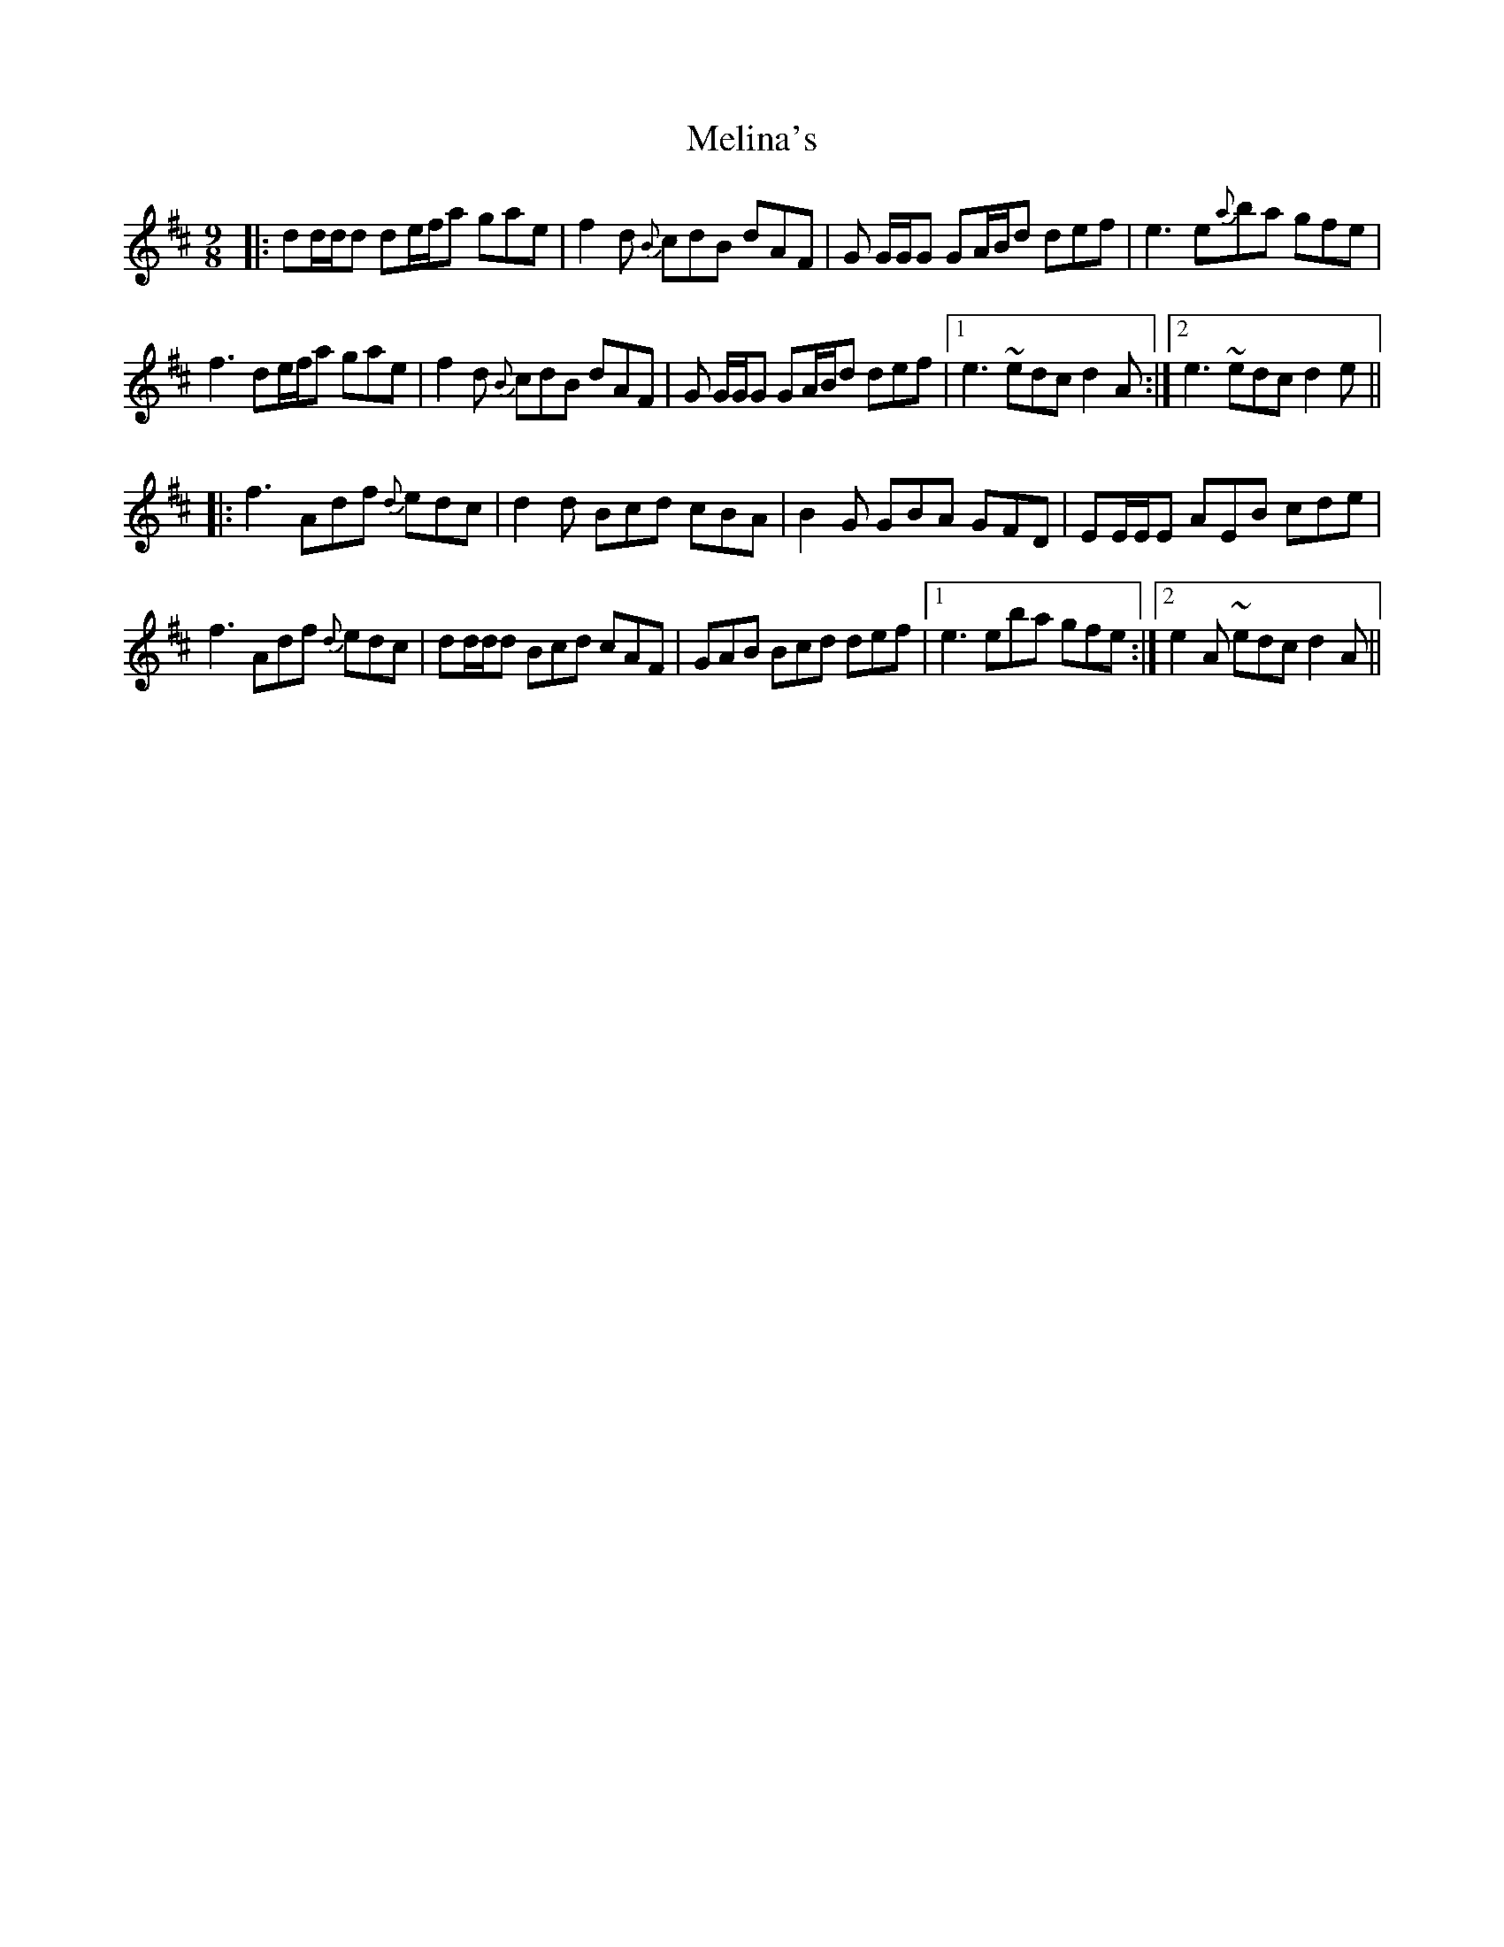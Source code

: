 X: 26277
T: Melina's
R: slip jig
M: 9/8
K: Dmajor
|:dd/d/d de/f/a gae|f2d {B}cdB dAF|G G/G/G GA/B/d def|e3 e{a}ba gfe|
f3 de/f/a gae|f2d {B}cdB dAF|G G/G/G GA/B/d def|1 e3 ~edc d2 A:|2 e3 ~edc d2 e||
|:f3 Adf {d}edc|d2 d Bcd cBA|B2 G GBA GFD|EE/E/E AEB cde|
f3 Adf {d}edc|dd/d/d Bcd cAF|GAB Bcd def|1 e3 eba gfe:|2 e2A ~edc d2 A||

